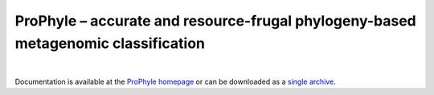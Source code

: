 ProPhyle – accurate and resource-frugal phylogeny-based metagenomic classification
==================================================================================

.. image:: https://travis-ci.org/prophyle/prophyle.svg?branch=master
        :target: https://travis-ci.org/prophyle/prophyle

.. image:: https://codecov.io/gh/prophyle/prophyle/branch/master/graph/badge.svg
        :target: https://codecov.io/gh/prophyle/prophyle

.. image:: https://img.shields.io/badge/install%20with-bioconda-brightgreen.svg?style=flat-square
        :target: https://anaconda.org/bioconda/prophyle

.. image:: https://badge.fury.io/py/prophyle.svg
        :target: https://badge.fury.io/py/prophyle

.. image:: https://zenodo.org/badge/DOI/10.5281/zenodo.1045429.svg
        :target: https://doi.org/10.5281/zenodo.1045429

|

Documentation is available at the `ProPhyle homepage <http://prophyle.github.io>`_
or can be downloaded
as a `single archive <https://github.com/prophyle/prophyle.github.io/archive/master.tar.gz>`_.
